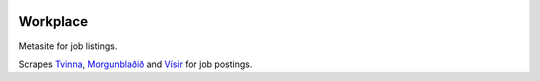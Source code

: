 |Build Status| |Coveralls Status|

Workplace
=========

Metasite for job listings.

Scrapes `Tvinna <http://www.tvinna.is/>`__, `Morgunblaðið <http://www.mbl.is/atvinna/>`__ and `Vísir <https://job.visir.is/>`__ for job postings.

.. |Build Status| image:: https://travis-ci.org/multiplechoice/workplace.svg?branch=master
   :target: https://travis-ci.org/multiplechoice/workplace
.. |Coveralls Status| image:: https://coveralls.io/repos/github/multiplechoice/workplace/badge.svg?branch=master
   :target: https://coveralls.io/github/multiplechoice/workplace?branch=master
